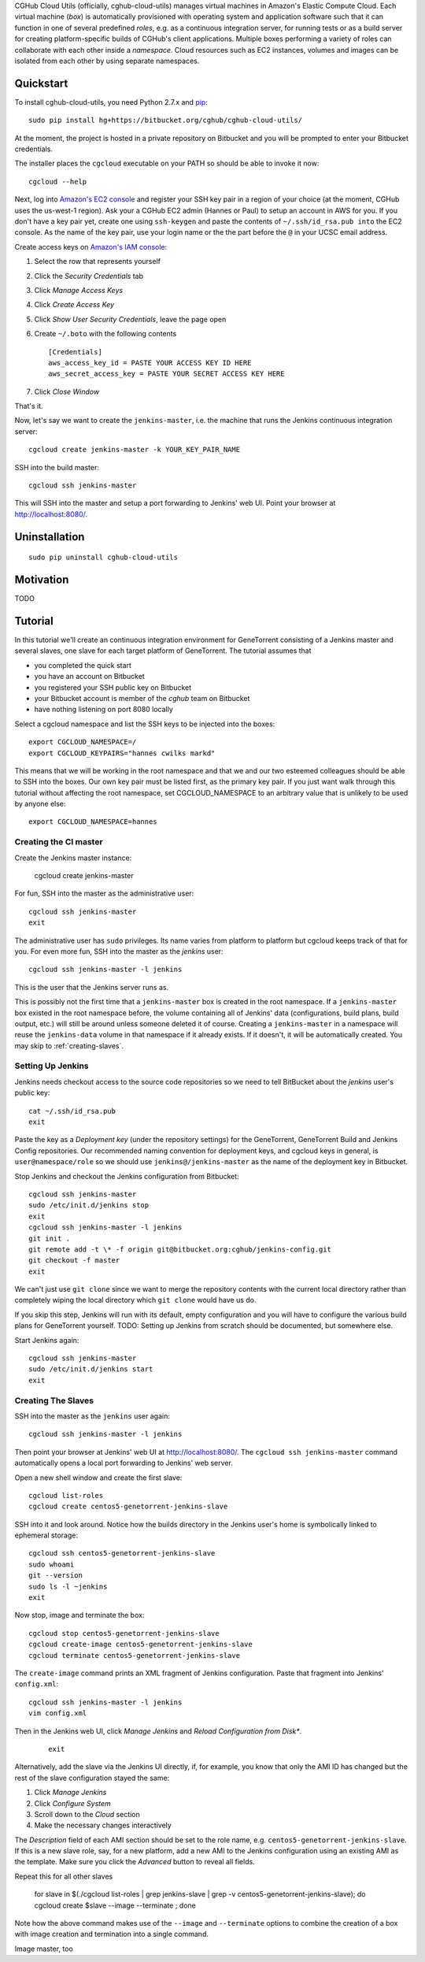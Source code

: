 CGHub Cloud Utils (officially, cghub-cloud-utils) manages virtual machines in Amazon's Elastic
Compute Cloud. Each virtual machine (*box*) is automatically provisioned with operating system and
application software such that it can function in one of several predefined *roles*, e.g. as a
continuous integration server, for running tests or as a build server for creating
platform-specific builds of CGHub's client applications. Multiple boxes performing a variety of
roles can collaborate with each other inside a *namespace*. Cloud resources such as EC2
instances, volumes and images can be isolated from each other by using separate namespaces.

Quickstart
==========

To install cghub-cloud-utils, you need Python 2.7.x and `pip <http://www.pip-installer.org/en/latest/installing.html#installing-globally>`_::

   sudo pip install hg+https://bitbucket.org/cghub/cghub-cloud-utils/

At the moment, the project is hosted in a private repository on Bitbucket and you will be prompted
to enter your Bitbucket credentials.

The installer places the ``cgcloud`` executable on your PATH so should be able to invoke it now::

   cgcloud --help

Next, log into `Amazon's EC2 console
<https://console.aws.amazon.com/ec2/home?region=us-west-1#s=KeyPairs>`_ and register your SSH key
pair in a region of your choice (at the moment, CGHub uses the us-west-1 region). Ask your a CGHub
EC2 admin (Hannes or Paul) to setup an account in AWS for you. If you don't have a key pair yet,
create one using ``ssh-keygen`` and paste the contents of ``~/.ssh/id_rsa.pub into`` the EC2
console. As the name of the key pair, use your login name or the the part before the ``@`` in your
UCSC email address.

Create access keys on `Amazon's IAM console <https://console.aws.amazon.com/iam/home?#users>`_:

1. Select the row that represents yourself
2. Click the *Security Credentials* tab
3. Click *Manage Access Keys*
4. Click *Create Access Key*
5. Click *Show User Security Credentials*, leave the page open
6. Create ``~/.boto`` with the following contents

   ::

      [Credentials]
      aws_access_key_id = PASTE YOUR ACCESS KEY ID HERE
      aws_secret_access_key = PASTE YOUR SECRET ACCESS KEY HERE

7. Click *Close Window*

That's it.

Now, let's say we want to create the ``jenkins-master``, i.e. the machine that runs the
Jenkins continuous integration server::

   cgcloud create jenkins-master -k YOUR_KEY_PAIR_NAME

SSH into the build master::

   cgcloud ssh jenkins-master
   
This will SSH into the master and setup a port forwarding to Jenkins' web UI. Point your
browser at http://localhost:8080/.

Uninstallation
==============

::

    sudo pip uninstall cghub-cloud-utils

Motivation
==========

TODO

Tutorial
========

In this tutorial we'll create an continuous integration environment for GeneTorrent consisting of a Jenkins master and several slaves, one slave for each target platform of GeneTorrent. The tutorial assumes that 

* you completed the quick start
* you have an account on Bitbucket
* you registered your SSH public key on Bitbucket
* your Bitbucket account is member of the *cghub* team on Bitbucket
* have nothing listening on port 8080 locally

Select a cgcloud namespace and list the SSH keys to be injected into the boxes::

   export CGCLOUD_NAMESPACE=/
   export CGCLOUD_KEYPAIRS="hannes cwilks markd"

This means that we will be working in the root namespace and that we and our two esteemed colleagues should be able to SSH into the boxes. Our own key pair must be listed first, as the primary key pair. If you just want walk through this tutorial without affecting the root namespace, set CGCLOUD_NAMESPACE to an arbitrary value that is unlikely to be used by anyone else::

   export CGCLOUD_NAMESPACE=hannes

Creating the CI master
----------------------

Create the Jenkins master instance:

   cgcloud create jenkins-master
   
For fun, SSH into the master as the administrative user::

   cgcloud ssh jenkins-master
   exit
   
The administrative user has ``sudo`` privileges. Its name varies from platform to platform but cgcloud keeps track of that for you. For even more fun, SSH into the master as the *jenkins* user::

   cgcloud ssh jenkins-master -l jenkins
   
This is the user that the Jenkins server runs as. 

This is possibly not the first time that a ``jenkins-master`` box is created in the root namespace. If a ``jenkins-master`` box existed in the root namespace before, the volume containing all of Jenkins' data (configurations, build plans, build output, etc.) will still be around unless someone deleted it of course. Creating a ``jenkins-master`` in a namespace will reuse the ``jenkins-data`` volume in that namespace if it already exists. If it doesn't, it will be automatically created. You may skip to :ref:`creating-slaves`.

Setting Up Jenkins
------------------

Jenkins needs checkout access to the source code repositories so we need to tell BitBucket about the *jenkins* user's public key::

   cat ~/.ssh/id_rsa.pub
   exit
   
Paste the key as a *Deployment key* (under the repository settings) for the GeneTorrent, GeneTorrent Build and Jenkins Config repositories. Our recommended naming convention for deployment keys, and cgcloud keys in general, is ``user@namespace/role`` so we should use ``jenkins@/jenkins-master`` as the name of the deployment key in Bitbucket.

Stop Jenkins and checkout the Jenkins configuration from Bitbucket::

   cgcloud ssh jenkins-master
   sudo /etc/init.d/jenkins stop
   exit
   cgcloud ssh jenkins-master -l jenkins
   git init .
   git remote add -t \* -f origin git@bitbucket.org:cghub/jenkins-config.git
   git checkout -f master
   exit

We can't just use ``git clone`` since we want to merge the repository contents with the current local directory rather than completely wiping the local directory which ``git clone`` would have us do.

If you skip this step, Jenkins will run with its default, empty configuration and you will have to configure the various build plans for GeneTorrent yourself. TODO: Setting up Jenkins from scratch should be documented, but somewhere else.

Start Jenkins again::

   cgcloud ssh jenkins-master
   sudo /etc/init.d/jenkins start
   exit

.. _creating-slaves:

Creating The Slaves
-------------------

SSH into the master as the ``jenkins`` user again::

   cgcloud ssh jenkins-master -l jenkins
   
Then point your browser at Jenkins' web UI at http://localhost:8080/. The ``cgcloud ssh jenkins-master`` command automatically opens a local port forwarding to Jenkins' web server.

Open a new shell window and create the first slave::

   cgcloud list-roles
   cgcloud create centos5-genetorrent-jenkins-slave
   
SSH into it and look around. Notice how the builds directory in the Jenkins user's home is symbolically linked to ephemeral storage::

   cgcloud ssh centos5-genetorrent-jenkins-slave
   sudo whoami
   git --version
   sudo ls -l ~jenkins
   exit

Now stop, image and terminate the box::

   cgcloud stop centos5-genetorrent-jenkins-slave
   cgcloud create-image centos5-genetorrent-jenkins-slave
   cgcloud terminate centos5-genetorrent-jenkins-slave

The ``create-image`` command prints an XML fragment of Jenkins configuration. Paste that fragment
into Jenkins' ``config.xml``::

    cgcloud ssh jenkins-master -l jenkins
    vim config.xml

Then in the Jenkins web UI, click *Manage Jenkins* and *Reload Configuration from Disk**.

    ::

        exit

Alternatively, add the slave via the Jenkins UI directly, if, for example, you know that only the
AMI ID has changed but the rest of the slave configuration stayed the same:

1. Click *Manage Jenkins*
2. Click *Configure System*
3. Scroll down to the *Cloud* section
4. Make the necessary changes interactively

The *Description* field of each AMI section should be set to the role name, e.g.
``centos5-genetorrent-jenkins-slave``. If this is a new slave role, say, for a new platform, add a
new AMI to the Jenkins configuration using an existing AMI as the template. Make sure you click the
*Advanced* button to reveal all fields.

Repeat this for all other slaves

   for slave in $(./cgcloud list-roles | grep jenkins-slave | grep -v centos5-genetorrent-jenkins-slave); do cgcloud create $slave --image --terminate ; done

Note how the above command makes use of the ``--image`` and ``--terminate`` options to combine the creation of a box with image creation and termination into a single command.



Image master, too

